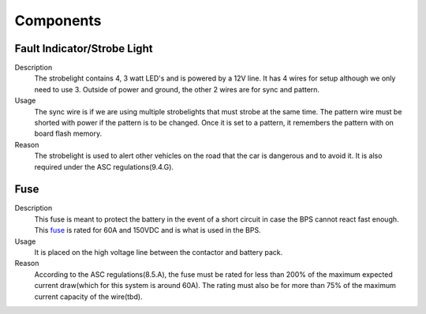 *************
Components
*************

Fault Indicator/Strobe Light
=============================
Description
    The strobelight contains 4, 3 watt LED's and is powered by a 12V line. It has 4 wires for setup
    although we only need to use 3. Outside of power and ground, the other 2 wires are for sync and
    pattern. 
Usage    
    The sync wire is if we are using multiple strobelights that must strobe at the same
    time. The pattern wire must be shorted with power if the pattern is to be changed. Once it is 
    set to a pattern, it remembers the pattern with on board flash memory.
Reason
    The strobelight is used to alert other vehicles on the road that the car is dangerous and to 
    avoid it. It is also required under the ASC regulations(9.4.G).

Fuse
====
Description
    This fuse is meant to protect the battery in the event of a short circuit in case the BPS cannot
    react fast enough. This `fuse <https://www.allfuses.com/pub/media/documents/Ferraz%20A15QS.pdf>`__
    is rated for 60A and 150VDC and is what is used in the BPS. 
Usage
    It is placed on the high voltage line between the contactor and battery pack.
Reason
    According to the ASC regulations(8.5.A), the fuse must be rated for less than 200% of the maximum
    expected current draw(which for this system is around 60A). The rating must also be for more than
    75% of the maximum current capacity of the wire(tbd).